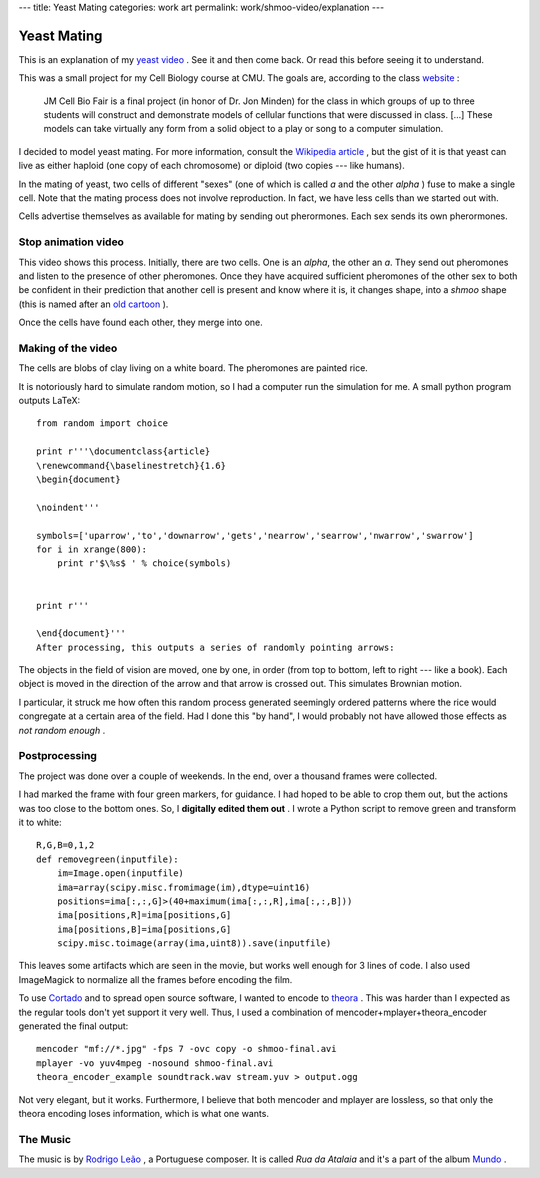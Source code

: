 ---
title: Yeast Mating
categories: work art
permalink: work/shmoo-video/explanation
---

Yeast Mating
============

This is an explanation of my `yeast video </work/shmoo-video>`_ . See it and then come back. Or read this before seeing it to understand.

This was a small project for my Cell Biology course at CMU. The goals are, according to the class `website <http://www.andrew.cmu.edu/course/03-240/Grading.htm>`_ :

 JM Cell Bio Fair is a final project (in honor of Dr. Jon Minden) for the class in which groups of up to three students will construct and demonstrate models of cellular functions that were discussed in class. [...] These models can take virtually any form from a solid object to a play or song to a computer simulation.
 
I decided to model yeast mating. For more information, consult the `Wikipedia article <http://en.wikipedia.org/wiki/Mating_of_yeast>`_ , but the gist of it is that yeast can live as either haploid (one copy of each chromosome) or diploid (two copies --- like humans).

In the mating of yeast, two cells of different "sexes" (one of which is called *a*  and the other *alpha* ) fuse to make a single cell. Note that the mating process does not involve reproduction. In fact, we have less cells than we started out with.

Cells advertise themselves as available for mating by sending out pherormones. Each sex sends its own pherormones.

Stop animation video
--------------------

This video shows this process. Initially, there are two cells. One is an *alpha*, the other an *a*. They send out pheromones and listen to the presence of other pheromones. Once they have acquired sufficient pheromones of the other sex to both be confident in their prediction that another cell is present and know where it is, it changes shape, into a *shmoo*  shape (this is named after an `old cartoon <http://en.wikipedia.org/wiki/Shmoo>`_ ).

Once the cells have found each other, they merge into one.

Making of the video
-------------------
The cells are blobs of clay living on a white board. The pheromones are painted rice.

.. image:: /files/painting-rice.jpeg
   :alt: Painting Rice

It is notoriously hard to simulate random motion, so I had a computer run the simulation for me. A small python program outputs LaTeX:

::

    from random import choice

    print r'''\documentclass{article}
    \renewcommand{\baselinestretch}{1.6}
    \begin{document}

    \noindent'''

    symbols=['uparrow','to','downarrow','gets','nearrow','searrow','nwarrow','swarrow']
    for i in xrange(800):
        print r'$\%s$ ' % choice(symbols)


    print r'''

    \end{document}'''
    After processing, this outputs a series of randomly pointing arrows:

.. image:: /files/arrows.png
   :alt: Arrows

The objects in the field of vision are moved, one by one, in order (from top to bottom, left to right --- like a book). Each object is moved in the direction of the arrow and that arrow is crossed out. This simulates Brownian motion.

I particular, it struck me how often this random process generated seemingly ordered patterns where the rice would congregate at a certain area of the field. Had I done this "by hand", I would probably not have allowed those effects as *not random enough* .

Postprocessing
--------------
The project was done over a couple of weekends. In the end, over a thousand frames were collected.

I had marked the frame with four green markers, for guidance. I had hoped to be able to crop them out, but the actions was too close to the bottom ones. So, I **digitally edited them out** . I wrote a Python script to remove green and transform it to white:

::

    R,G,B=0,1,2
    def removegreen(inputfile):
        im=Image.open(inputfile)
        ima=array(scipy.misc.fromimage(im),dtype=uint16)
        positions=ima[:,:,G]>(40+maximum(ima[:,:,R],ima[:,:,B]))
        ima[positions,R]=ima[positions,G]
        ima[positions,B]=ima[positions,G]
        scipy.misc.toimage(array(ima,uint8)).save(inputfile)

This leaves some artifacts which are seen in the movie, but works well enough for 3 lines of code. I also used ImageMagick to normalize all the frames before encoding the film.

To use `Cortado <http://www.flumotion.net/cortado/>`_ and to spread open source software, I wanted to encode to `theora <http://www.theora.org>`_ . This was harder than I expected as the regular tools don't yet support it very well. Thus, I used a combination of mencoder+mplayer+theora_encoder generated the final output:

::

    mencoder "mf://*.jpg" -fps 7 -ovc copy -o shmoo-final.avi
    mplayer -vo yuv4mpeg -nosound shmoo-final.avi
    theora_encoder_example soundtrack.wav stream.yuv > output.ogg
 
Not very elegant, but it works. Furthermore, I believe that both mencoder and mplayer are lossless, so that only the theora encoding loses information, which is what one wants.

The Music
---------

The music is by `Rodrigo Leão <http://www.rodrigoleao.pt/>`_ , a Portuguese composer. It is called *Rua da Atalaia* and it's a part of the album `Mundo <http://www.amazon.com/Mundo-Best-Rodrigo-Leao/dp/B000MTP8CO/ref=sr_1_9/105-9613674-9933228?ie=UTF8&s=music&qid=1180036550&sr=8-9>`_ .

